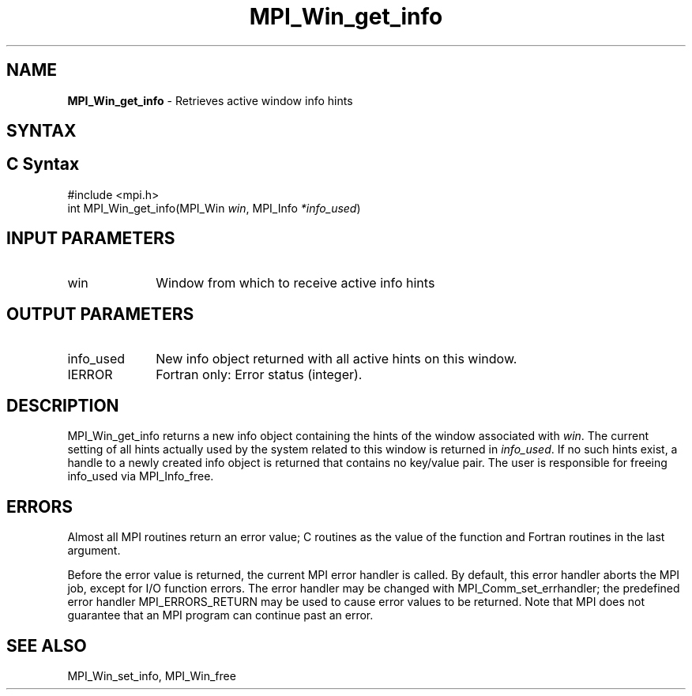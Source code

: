 .\" -*- nroff -*-
.\" Copyright (c) 2015      Research Organization for Information Science
.\"                         and Technology (RIST). All rights reserved.
.\" $COPYRIGHT$
.TH MPI_Win_get_info 3 "Jun 10, 2020" "4.0.4" "Open MPI"
.SH NAME
\fBMPI_Win_get_info\fP \- Retrieves active window info hints
.
.SH SYNTAX
.ft R
.SH C Syntax
.nf
#include <mpi.h>
int MPI_Win_get_info(MPI_Win \fIwin\fP, MPI_Info \fI*info_used\fP)
.
.fi
.SH INPUT PARAMETERS
.ft R
.TP 1i
win
Window from which to receive active info hints
.
.SH OUTPUT PARAMETERS
.ft R
.TP 1i
info_used
New info object returned with all active hints on this window.
.TP 1i
IERROR
Fortran only: Error status (integer).
.
.SH DESCRIPTION
.ft R
MPI_Win_get_info returns a new info object containing the hints of
the window associated with
.IR win .
The current setting of all hints actually used by the system related
to this window is returned in
.IR info_used .
If no such hints exist, a handle to a newly created info object is
returned that contains no key/value pair. The user is responsible for
freeing info_used via MPI_Info_free.
.
.SH ERRORS
Almost all MPI routines return an error value; C routines as the value
of the function and Fortran routines in the last argument.
.sp
Before the error value is returned, the current MPI error handler is
called. By default, this error handler aborts the MPI job, except for
I/O function errors. The error handler may be changed with
MPI_Comm_set_errhandler; the predefined error handler
MPI_ERRORS_RETURN may be used to cause error values to be
returned. Note that MPI does not guarantee that an MPI program can
continue past an error.
.
.SH SEE ALSO
MPI_Win_set_info,
MPI_Win_free
